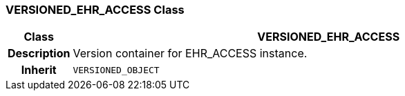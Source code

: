 === VERSIONED_EHR_ACCESS Class

[cols="^1,3,5"]
|===
h|*Class*
2+^h|*VERSIONED_EHR_ACCESS*

h|*Description*
2+a|Version container for EHR_ACCESS instance.

h|*Inherit*
2+|`VERSIONED_OBJECT`

|===
